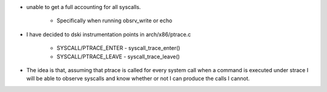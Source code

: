 
- unable to get a full accounting for all syscalls.

    - Specifically when running obsrv_write or echo

- I have decided to dski instrumentation points in arch/x86/ptrace.c

    - SYSCALL/PTRACE_ENTER - syscall_trace_enter()
    - SYSCALL/PTRACE_LEAVE - syscall_trace_leave()
    
- The idea is that, assuming that ptrace is called for every system
  call when a command is executed under strace I will be able to
  observe syscalls and know whether or not I can produce the calls I
  cannot.
